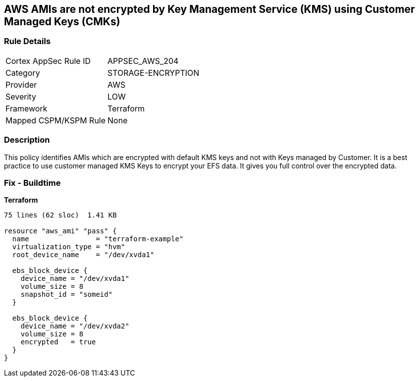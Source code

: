 == AWS AMIs are not encrypted by Key Management Service (KMS) using Customer Managed Keys (CMKs)


=== Rule Details

[cols="1,3"]
|===
|Cortex AppSec Rule ID |APPSEC_AWS_204
|Category |STORAGE-ENCRYPTION
|Provider |AWS
|Severity |LOW
|Framework |Terraform
|Mapped CSPM/KSPM Rule |None
|===


=== Description 


This policy identifies AMIs which are encrypted with default KMS keys and not with Keys managed by Customer.
It is a best practice to use customer managed KMS Keys to encrypt your EFS data.
It gives you full control over the encrypted data.

=== Fix - Buildtime


*Terraform* 




[source,go]
----
75 lines (62 sloc)  1.41 KB

resource "aws_ami" "pass" {
  name                = "terraform-example"
  virtualization_type = "hvm"
  root_device_name    = "/dev/xvda1"

  ebs_block_device {
    device_name = "/dev/xvda1"
    volume_size = 8
    snapshot_id = "someid"
  }

  ebs_block_device {
    device_name = "/dev/xvda2"
    volume_size = 8
    encrypted   = true
  }
}
----
